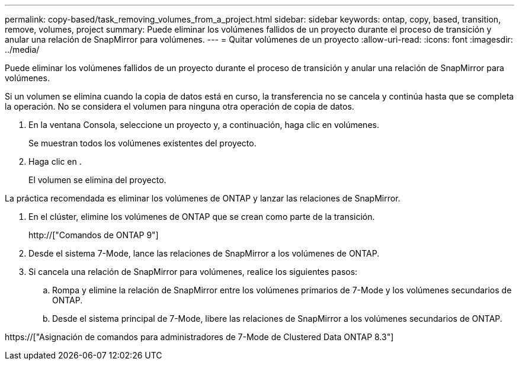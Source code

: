 ---
permalink: copy-based/task_removing_volumes_from_a_project.html 
sidebar: sidebar 
keywords: ontap, copy, based, transition, remove, volumes, project 
summary: Puede eliminar los volúmenes fallidos de un proyecto durante el proceso de transición y anular una relación de SnapMirror para volúmenes. 
---
= Quitar volúmenes de un proyecto
:allow-uri-read: 
:icons: font
:imagesdir: ../media/


[role="lead"]
Puede eliminar los volúmenes fallidos de un proyecto durante el proceso de transición y anular una relación de SnapMirror para volúmenes.

Si un volumen se elimina cuando la copia de datos está en curso, la transferencia no se cancela y continúa hasta que se completa la operación. No se considera el volumen para ninguna otra operación de copia de datos.

. En la ventana Consola, seleccione un proyecto y, a continuación, haga clic en volúmenes.
+
Se muestran todos los volúmenes existentes del proyecto.

. Haga clic en image:../media/delete_schedule.gif[""].
+
El volumen se elimina del proyecto.



La práctica recomendada es eliminar los volúmenes de ONTAP y lanzar las relaciones de SnapMirror.

. En el clúster, elimine los volúmenes de ONTAP que se crean como parte de la transición.
+
http://["Comandos de ONTAP 9"]

. Desde el sistema 7-Mode, lance las relaciones de SnapMirror a los volúmenes de ONTAP.
. Si cancela una relación de SnapMirror para volúmenes, realice los siguientes pasos:
+
.. Rompa y elimine la relación de SnapMirror entre los volúmenes primarios de 7-Mode y los volúmenes secundarios de ONTAP.
.. Desde el sistema principal de 7-Mode, libere las relaciones de SnapMirror a los volúmenes secundarios de ONTAP.




https://["Asignación de comandos para administradores de 7-Mode de Clustered Data ONTAP 8.3"]
